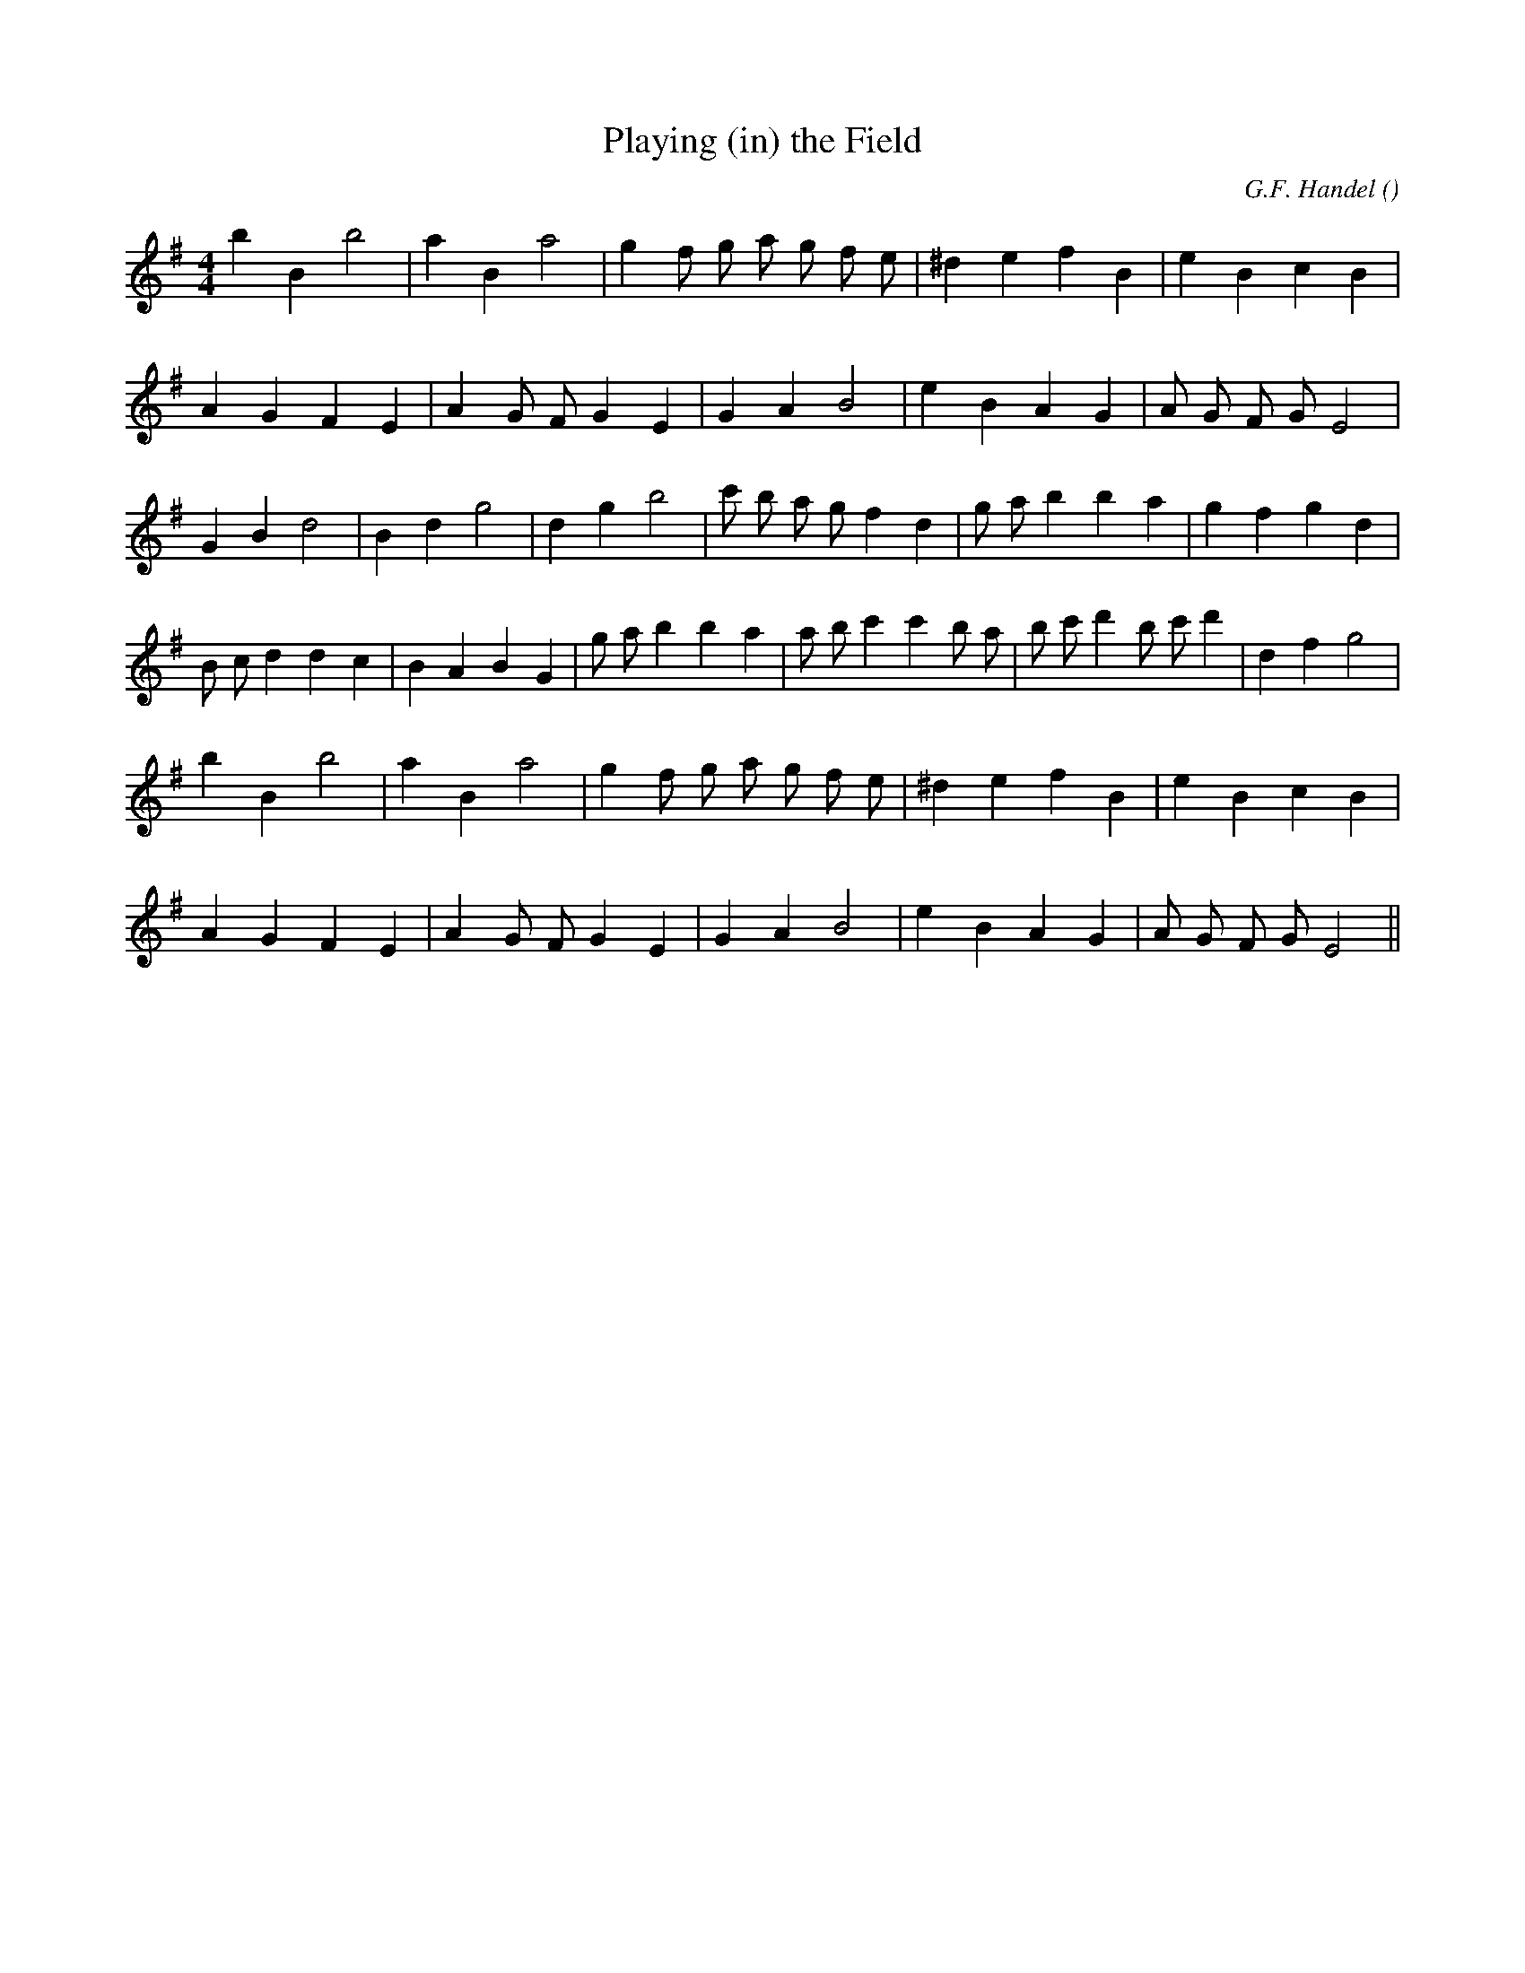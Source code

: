 X:1
T: Playing (in) the Field
N:
C:G.F. Handel
S:Tune is "Entree"
A:
O:
R:
M:4/4
K:Em
I:speed 175
%W: A
% voice 1 (1 lines, 21 notes)
K:Em
M:4/4
L:1/16
b4 B4 b8 |a4 B4 a8 |g4 f2 g2 a2 g2 f2 e2 |^d4 e4 f4 B4 |e4 B4 c4 B4 |
%W:
% voice 1 (1 lines, 21 notes)
A4 G4 F4 E4 |A4 G2 F2 G4 E4 |G4 A4 B8 |e4 B4 A4 G4 |A2 G2 F2 G2 E8 |
%W: B
% voice 1 (1 lines, 24 notes)
G4 B4 d8 |B4 d4 g8 |d4 g4 b8 |c'2 b2 a2 g2 f4 d4 |g2 a2 b4 b4 a4 |g4 f4 g4 d4 |
%W:
% voice 1 (1 lines, 29 notes)
B2 c2 d4 d4 c4 |B4 A4 B4 G4 |g2 a2 b4 b4 a4 |a2 b2 c'4 c'4 b2 a2 |b2 c'2 d'4 b2 c'2 d'4 |d4 f4 g8 |
%W: C
% voice 1 (1 lines, 21 notes)
b4 B4 b8 |a4 B4 a8 |g4 f2 g2 a2 g2 f2 e2 |^d4 e4 f4 B4 |e4 B4 c4 B4 |
%W:
% voice 1 (1 lines, 21 notes)
A4 G4 F4 E4 |A4 G2 F2 G4 E4 |G4 A4 B8 |e4 B4 A4 G4 |A2 G2 F2 G2 E8 ||
